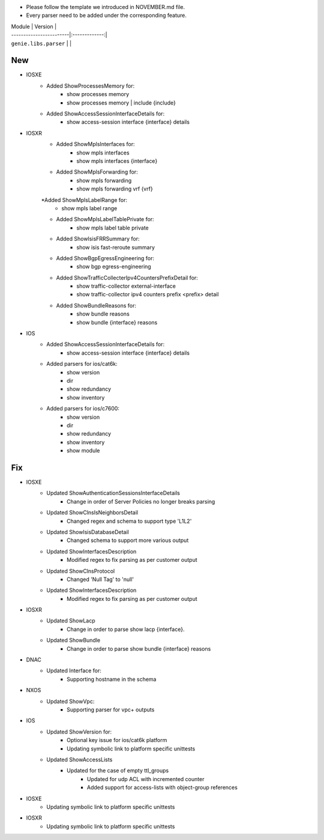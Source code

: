 * Please follow the template we introduced in NOVEMBER.md file.
* Every parser need to be added under the corresponding feature.

| Module                  | Version       |
| ------------------------|:-------------:|
| ``genie.libs.parser``   |               |

--------------------------------------------------------------------------------
                                New
--------------------------------------------------------------------------------

* IOSXE
    * Added ShowProcessesMemory for:
        * show processes memory
        * show processes memory | include {include}
    * Added ShowAccessSessionInterfaceDetails for:
        * show access-session interface {interface} details

* IOSXR
    * Added ShowMplsInterfaces for:
        * show mpls interfaces
        * show mpls interfaces {interface}
    * Added ShowMplsForwarding for:
        * show mpls forwarding
        * show mpls forwarding vrf {vrf}
    *Added ShowMplsLabelRange for:
        * show mpls label range
    * Added ShowMplsLabelTablePrivate for:
        * show mpls label table private    
    * Added ShowIsisFRRSummary for:
        * show isis fast-reroute summary
    * Added ShowBgpEgressEngineering for:
        * show bgp egress-engineering
    * Added ShowTrafficCollecterIpv4CountersPrefixDetail for:
        * show traffic-collector external-interface
        * show traffic-collector ipv4 counters prefix <prefix> detail
    * Added ShowBundleReasons for:  
        * show bundle reasons
        * show bundle {interface} reasons

* IOS
    * Added ShowAccessSessionInterfaceDetails for:
        * show access-session interface {interface} details
    * Added parsers for ios/cat6k:
        * show version
        * dir
        * show redundancy
        * show inventory
    * Added parsers for ios/c7600:
        * show version
        * dir
        * show redundancy
        * show inventory
        * show module

--------------------------------------------------------------------------------
                                Fix
--------------------------------------------------------------------------------
* IOSXE
    * Updated ShowAuthenticationSessionsInterfaceDetails
	    * Change in order of Server Policies no longer breaks parsing
    * Updated ShowClnsIsNeighborsDetail
        * Changed regex and schema to support type 'L1L2'
    * Updated ShowIsisDatabaseDetail
        * Changed schema to support more various output
    * Updated ShowInterfacesDescription
	    * Modified regex to fix parsing as per customer output
		
    * Updated ShowClnsProtocol
        * Changed 'Null Tag' to 'null' 
    * Updated ShowInterfacesDescription
	    * Modified regex to fix parsing as per customer output
* IOSXR
    * Updated ShowLacp
        * Change in order to parse show lacp {interface}.
    * Updated ShowBundle
        * Change in order to parse show bundle {interface} reasons 

* DNAC
    * Updated Interface for:
        * Supporting hostname in the schema
		
* NXOS
    * Updated ShowVpc:
        * Supporting parser for vpc+ outputs

* IOS
    * Updated ShowVersion for:
        * Optional key issue for ios/cat6k platform
        * Updating symbolic link to platform specific unittests
    * Updated ShowAccessLists
	    * Updated for the case of empty ttl_groups
		* Updated for udp ACL with incremented counter
		* Added support for access-lists with object-group references

* IOSXE
    * Updating symbolic link to platform specific unittests

* IOSXR
    * Updating symbolic link to platform specific unittests
    
